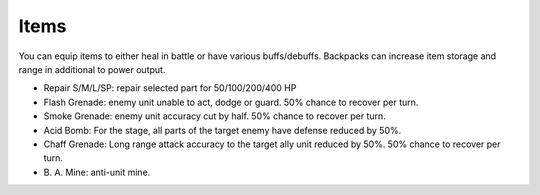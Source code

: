.. _front_mission_mechanics_items:


Items
===============================

You can equip items to either heal in battle or have various buffs/debuffs. Backpacks can increase item storage and range in additional to power output. 

* Repair S/M/L/SP: repair selected part for 50/100/200/400 HP
* Flash Grenade: enemy unit unable to act, dodge or guard. 50% chance to recover per turn. 
* Smoke Grenade: enemy unit accuracy cut by half. 50% chance to recover per turn. 
* Acid Bomb: For the stage, all parts of the target enemy have defense reduced by 50%.
* Chaff Grenade: Long range attack accuracy to the target ally unit reduced by 50%. 50% chance to recover per turn. 
* B\. A\. Mine: anti-unit mine.  